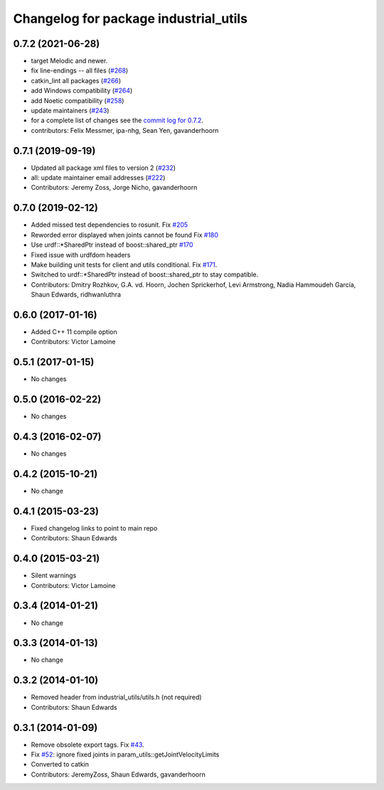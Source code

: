 ^^^^^^^^^^^^^^^^^^^^^^^^^^^^^^^^^^^^^^
Changelog for package industrial_utils
^^^^^^^^^^^^^^^^^^^^^^^^^^^^^^^^^^^^^^

0.7.2 (2021-06-28)
------------------
* target Melodic and newer.
* fix line-endings -- all files (`#268 <https://github.com/ros-industrial/industrial_core/issues/268>`_)
* catkin_lint all packages (`#266 <https://github.com/ros-industrial/industrial_core/issues/266>`_)
* add Windows compatibility (`#264 <https://github.com/ros-industrial/industrial_core/issues/264>`_)
* add Noetic compatibility (`#258 <https://github.com/ros-industrial/industrial_core/issues/258>`_)
* update maintainers (`#243 <https://github.com/ros-industrial/industrial_core/issues/243>`_)
* for a complete list of changes see the `commit log for 0.7.2 <https://github.com/ros-industrial/industrial_core/compare/0.7.1...0.7.2>`_.
* contributors: Felix Messmer, ipa-nhg, Sean Yen, gavanderhoorn

0.7.1 (2019-09-19)
------------------
* Updated all package xml files to version 2 (`#232 <https://github.com/ros-industrial/industrial_core/issues/232>`_)
* all: update maintainer email addresses (`#222 <https://github.com/ros-industrial/industrial_core/issues/222>`_)
* Contributors: Jeremy Zoss, Jorge Nicho, gavanderhoorn

0.7.0 (2019-02-12)
------------------
* Added missed test dependencies to rosunit. Fix `#205 <https://github.com/ros-industrial/industrial_core/issues/205>`_
* Reworded error displayed when joints cannot be found Fix `#180 <https://github.com/ros-industrial/industrial_core/issues/180>`_
* Use urdf::*SharedPtr instead of boost::shared_ptr `#170 <https://github.com/ros-industrial/industrial_core/issues/170>`_
* Fixed issue with urdfdom headers
* Make building unit tests for client and utils conditional. Fix `#171 <https://github.com/ros-industrial/industrial_core/issues/171>`_.
* Switched to urdf::*SharedPtr instead of boost::shared_ptr to stay compatible.
* Contributors: Dmitry Rozhkov, G.A. vd. Hoorn, Jochen Sprickerhof, Levi Armstrong, Nadia Hammoudeh García, Shaun Edwards, ridhwanluthra

0.6.0 (2017-01-16)
------------------
* Added C++ 11 compile option
* Contributors: Victor Lamoine

0.5.1 (2017-01-15)
------------------
* No changes

0.5.0 (2016-02-22)
------------------
* No changes

0.4.3 (2016-02-07)
------------------
* No changes

0.4.2 (2015-10-21)
------------------
* No change

0.4.1 (2015-03-23)
------------------
* Fixed changelog links to point to main repo
* Contributors: Shaun Edwards

0.4.0 (2015-03-21)
------------------
* Silent warnings
* Contributors: Victor Lamoine

0.3.4 (2014-01-21)
------------------
* No change

0.3.3 (2014-01-13)
------------------
* No change

0.3.2 (2014-01-10)
------------------
* Removed header from industrial_utils/utils.h (not required)
* Contributors: Shaun Edwards

0.3.1 (2014-01-09)
------------------
* Remove obsolete export tags. Fix `#43 <https://github.com/ros-industrial/industrial_core/issues/43>`_.
* Fix `#52 <https://github.com/ros-industrial/industrial_core/issues/52>`_: ignore fixed joints in param_utils::getJointVelocityLimits
* Converted to catkin
* Contributors: JeremyZoss, Shaun Edwards, gavanderhoorn
